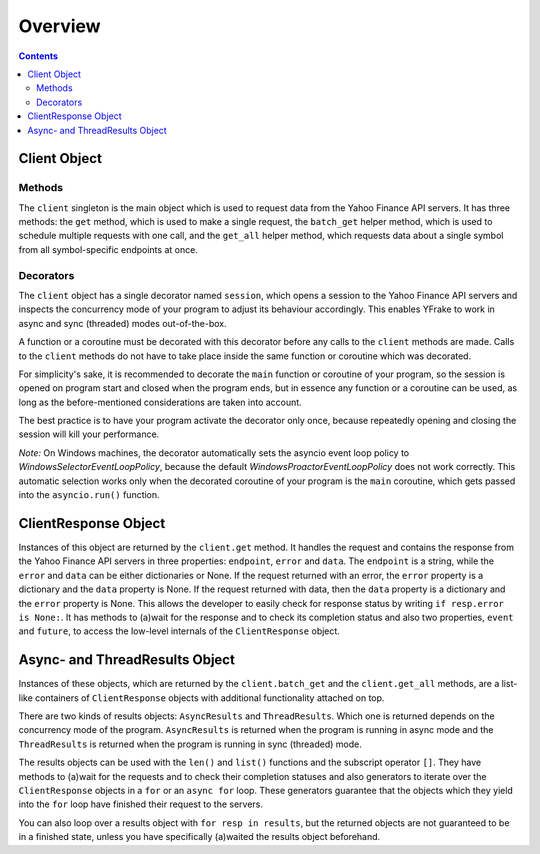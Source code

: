 Overview
========


.. contents:: Contents

.. raw:: html

   <br />
   <hr>


Client Object
-------------

Methods
+++++++

The ``client`` singleton is the main object which is used to request data from the Yahoo Finance API servers.
It has three methods: the ``get`` method, which is used to make a single request, the ``batch_get`` helper method,
which is used to schedule multiple requests with one call, and the ``get_all`` helper method, which requests data
about a single symbol from all symbol-specific endpoints at once.


Decorators
++++++++++

The ``client`` object has a single decorator named ``session``, which opens a session to the Yahoo Finance API servers and
inspects the concurrency mode of your program to adjust its behaviour accordingly.
This enables YFrake to work in async and sync (threaded) modes out-of-the-box.

A function or a coroutine must be decorated with this decorator before any calls to the ``client`` methods are made.
Calls to the ``client`` methods do not have to take place inside the same function or coroutine which was decorated.

For simplicity's sake, it is recommended to decorate the ``main`` function or coroutine of your program,
so the session is opened on program start and closed when the program ends, but in essence any function
or a coroutine can be used, as long as the before-mentioned considerations are taken into account.

The best practice is to have your program activate the decorator only once, because repeatedly opening and closing the session will kill your performance.

*Note:* On Windows machines, the decorator automatically sets the asyncio event loop policy to
*WindowsSelectorEventLoopPolicy*, because the default *WindowsProactorEventLoopPolicy* does not work correctly.
This automatic selection works only when the decorated coroutine of your program is the ``main`` coroutine,
which gets passed into the ``asyncio.run()`` function.


.. raw:: html

   <br />
   <hr>


ClientResponse Object
---------------------

Instances of this object are returned by the ``client.get`` method.
It handles the request and contains the response from the Yahoo Finance API servers
in three properties: ``endpoint``, ``error`` and ``data``.
The ``endpoint`` is a string, while the ``error`` and ``data`` can be either dictionaries or None.
If the request returned with an error, the ``error`` property is a dictionary and the ``data`` property is None.
If the request returned with data, then the ``data`` property is a dictionary and the ``error`` property is None.
This allows the developer to easily check for response status by writing ``if resp.error is None:``.
It has methods to (a)wait for the response and to check its completion status and also
two properties, ``event`` and ``future``, to access the low-level internals of the ``ClientResponse`` object.


.. raw:: html

   <br />
   <hr>


Async- and ThreadResults Object
-------------------------------

Instances of these objects, which are returned by the ``client.batch_get`` and the ``client.get_all`` methods,
are a list-like containers of ``ClientResponse`` objects with additional functionality attached on top.

There are two kinds of results objects: ``AsyncResults`` and ``ThreadResults``. Which one is returned depends
on the concurrency mode of the program. ``AsyncResults`` is returned when the program is running in
async mode and the ``ThreadResults`` is returned when the program is running in sync (threaded) mode.

The results objects can be used with the ``len()`` and ``list()`` functions and the subscript operator ``[]``.
They have methods to (a)wait for the requests and to check their completion statuses and also
generators to iterate over the ``ClientResponse`` objects in a ``for`` or an ``async for`` loop.
These generators guarantee that the objects which they yield into the ``for`` loop have finished their request to the servers.

You can also loop over a results object with ``for resp in results``, but the returned objects are not guaranteed to be in a finished state,
unless you have specifically (a)waited the results object beforehand.
